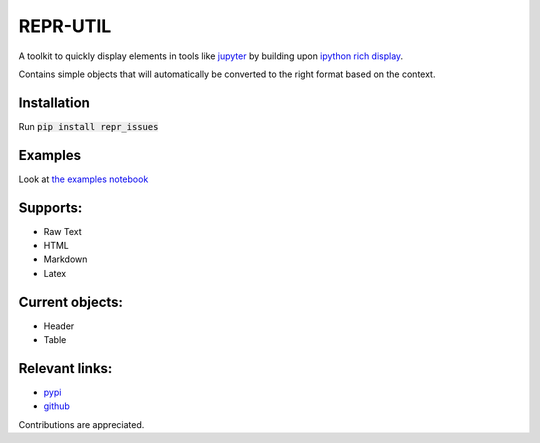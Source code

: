 REPR-UTIL
---------
A toolkit to quickly display elements in tools like `jupyter`_ by building upon `ipython rich display`_.

Contains simple objects that will automatically be converted to the right format based on the context.

Installation
============
Run :code:`pip install repr_issues`

Examples
========
Look at `the examples notebook`_

Supports:
=========
- Raw Text
- HTML
- Markdown
- Latex

Current objects:
================
- Header
- Table

Relevant links:
===============
- `pypi`_
- `github`_

Contributions are appreciated.

.. _`the examples notebook`: examples.ipynb
.. _`pypi`: https://pypi.org/project/repr-utils/
.. _`github`: https://github.com/Luttik/repr_utils/
.. _`ipython rich display`: https://ipython.readthedocs.io/
.. _`jupyter`: https://jupyter.org/
